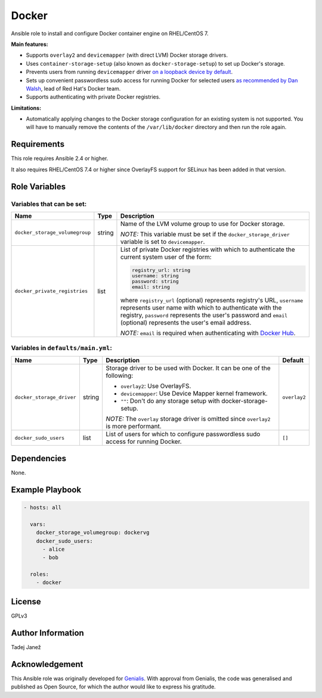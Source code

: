 Docker
======

Ansible role to install and configure Docker container engine on RHEL/CentOS 7.

**Main features:**

- Supports ``overlay2`` and ``devicemapper`` (with direct LVM) Docker storage
  drivers.
- Uses ``container-storage-setup`` (also known as ``docker-storage-setup``) to
  set up Docker's storage.
- Prevents users from running ``devicemapper`` driver `on a loopback device by
  default`_.
- Sets up convenient passwordless sudo access for running Docker for selected
  users `as recommended by Dan Walsh`_, lead of Red Hat's Docker team.
- Supports authenticating with private Docker registries.

**Limitations:**

- Automatically applying changes to the Docker storage configuration for an
  existing system is not supported. You will have to manually remove the
  contents of the ``/var/lib/docker`` directory and then run the role again.

.. _on a loopback device by default:
  https://www.projectatomic.io/blog/2015/06/notes-on-fedora-centos-and-docker-storage-drivers/
.. _as recommended by Dan Walsh:
  http://www.projectatomic.io/blog/2015/08/why-we-dont-let-non-root-users-run-docker-in-centos-fedora-or-rhel/

Requirements
------------

This role requires Ansible 2.4 or higher.

It also requires RHEL/CentOS 7.4 or higher since OverlayFS support for SELinux
has been added in that version.


Role Variables
--------------

Variables that can be set:
^^^^^^^^^^^^^^^^^^^^^^^^^^

+--------------------------------+---------+-------------------------------------------+
|                Name            |  Type   |                Description                |
+================================+=========+===========================================+
| ``docker_storage_volumegroup`` | string  | Name of the LVM volume group to use for   |
|                                |         | Docker storage.                           |
|                                |         |                                           |
|                                |         | *NOTE:* This variable must be set if the  |
|                                |         | ``docker_storage_driver`` variable is set |
|                                |         | to ``devicemapper``.                      |
+--------------------------------+---------+-------------------------------------------+
| ``docker_private_registries``  | list    | List of private Docker registries with    |
|                                |         | which to authenticate the current system  |
|                                |         | user of the form:                         |
|                                |         |                                           |
|                                |         | .. code-block:: yaml                      |
|                                |         |                                           |
|                                |         |    registry_url: string                   |
|                                |         |    username: string                       |
|                                |         |    password: string                       |
|                                |         |    email: string                          |
|                                |         |                                           |
|                                |         | where ``registry_url`` (optional)         |
|                                |         | represents registry's URL, ``username``   |
|                                |         | represents user name with which to        |
|                                |         | authenticate with the registry,           |
|                                |         | ``password`` represents the user's        |
|                                |         | password and ``email`` (optional)         |
|                                |         | represents the user's email address.      |
|                                |         |                                           |
|                                |         | *NOTE:* ``email`` is required when        |
|                                |         | authenticating with `Docker Hub`_.        |
+--------------------------------+---------+-------------------------------------------+

.. _Docker Hub: https://hub.docker.com/

Variables in ``defaults/main.yml``:
^^^^^^^^^^^^^^^^^^^^^^^^^^^^^^^^^^^

+--------------------------------+---------+-------------------------------------------+-----------------------------+
|                Name            |  Type   |                Description                |           Default           |
+================================+=========+===========================================+=============================+
| ``docker_storage_driver``      | string  | Storage driver to be used with Docker.    | ``overlay2``                |
|                                |         | It can be one of the following:           |                             |
|                                |         |                                           |                             |
|                                |         | * ``overlay2``: Use OverlayFS.            |                             |
|                                |         | * ``devicemapper``: Use Device Mapper     |                             |
|                                |         |   kernel framework.                       |                             |
|                                |         | * ``""``: Don't do any storage setup with |                             |
|                                |         |   docker-storage-setup.                   |                             |
|                                |         |                                           |                             |
|                                |         | *NOTE:* The ``overlay`` storage driver is |                             |
|                                |         | omitted since ``overlay2`` is more        |                             |
|                                |         | performant.                               |                             |
+--------------------------------+---------+-------------------------------------------+-----------------------------+
| ``docker_sudo_users``          | list    | List of users for which to configure      | ``[]``                      |
|                                |         | passwordless sudo access for running      |                             |
|                                |         | Docker.                                   |                             |
+--------------------------------+---------+-------------------------------------------+-----------------------------+


Dependencies
------------

None.


Example Playbook
----------------

.. code-block:: yaml

    - hosts: all

      vars:
        docker_storage_volumegroup: dockervg
        docker_sudo_users:
          - alice
          - bob

      roles:
        - docker


License
-------

GPLv3

Author Information
------------------

Tadej Janež

Acknowledgement
---------------

This Ansible role was originally developed for `Genialis`_. With
approval from Genialis, the code was generalised and published as Open
Source, for which the author would like to express his gratitude.

.. _Genialis:
  https://www.genialis.com/
